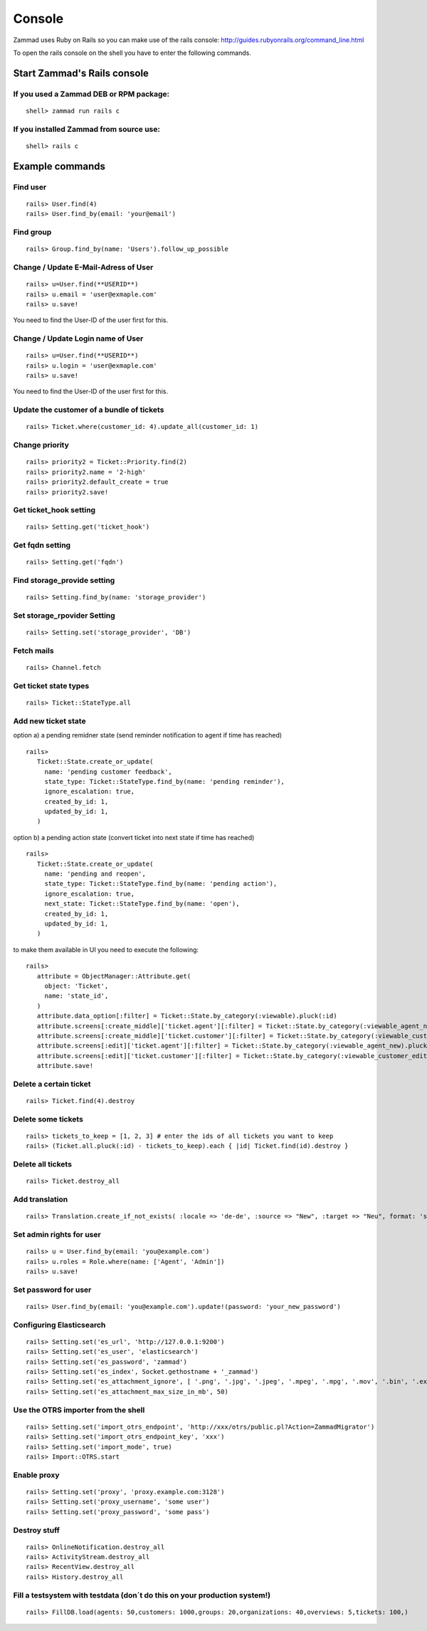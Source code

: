 .. _zammad-console:

Console
*******

Zammad uses Ruby on Rails so you can make use of the rails console: http://guides.rubyonrails.org/command_line.html


To open the rails console on the shell you have to enter the following commands.

Start Zammad's Rails console
============================

If you used a Zammad DEB or RPM package:
----------------------------------------

::

 shell> zammad run rails c

If you installed Zammad from source use:
----------------------------------------

::

 shell> rails c


Example commands
================

Find user
---------

::

 rails> User.find(4)
 rails> User.find_by(email: 'your@email')


Find group
----------

::

 rails> Group.find_by(name: 'Users').follow_up_possible
 

Change / Update E-Mail-Adress of User
-------------------------------------

::

 rails> u=User.find(**USERID**)
 rails> u.email = 'user@exmaple.com'
 rails> u.save!
  
  
You need to find the User-ID of the user first for this.
  
  
Change / Update Login name of User
----------------------------------

::

 rails> u=User.find(**USERID**)
 rails> u.login = 'user@exmaple.com'
 rails> u.save!
  
  
You need to find the User-ID of the user first for this.


Update the customer of a bundle of tickets
------------------------------------------

::

 rails> Ticket.where(customer_id: 4).update_all(customer_id: 1)


Change priority
---------------

::

 rails> priority2 = Ticket::Priority.find(2)
 rails> priority2.name = '2-high'
 rails> priority2.default_create = true
 rails> priority2.save!


Get ticket_hook setting
-----------------------

::

 rails> Setting.get('ticket_hook')


Get fqdn setting
----------------

::

 rails> Setting.get('fqdn')


Find storage_provide setting
----------------------------

::

 rails> Setting.find_by(name: 'storage_provider')


Set storage_rpovider Setting
----------------------------

::

 rails> Setting.set('storage_provider', 'DB')


Fetch mails
-----------

::

 rails> Channel.fetch


Get ticket state types
----------------------

::

 rails> Ticket::StateType.all


Add new ticket state
--------------------

option a) a pending remidner state (send reminder notification to agent if time has reached)
::

 rails> 
    Ticket::State.create_or_update(
      name: 'pending customer feedback',
      state_type: Ticket::StateType.find_by(name: 'pending reminder'),
      ignore_escalation: true,
      created_by_id: 1,
      updated_by_id: 1,
    )

option b) a pending action state (convert ticket into next state if time has reached)
::

 rails> 
    Ticket::State.create_or_update(
      name: 'pending and reopen',
      state_type: Ticket::StateType.find_by(name: 'pending action'),
      ignore_escalation: true,
      next_state: Ticket::StateType.find_by(name: 'open'),
      created_by_id: 1,
      updated_by_id: 1,
    )

to make them available in UI you need to execute the following:

::

 rails> 
    attribute = ObjectManager::Attribute.get(
      object: 'Ticket',
      name: 'state_id',
    )
    attribute.data_option[:filter] = Ticket::State.by_category(:viewable).pluck(:id)
    attribute.screens[:create_middle]['ticket.agent'][:filter] = Ticket::State.by_category(:viewable_agent_new).pluck(:id)
    attribute.screens[:create_middle]['ticket.customer'][:filter] = Ticket::State.by_category(:viewable_customer_new).pluck(:id)
    attribute.screens[:edit]['ticket.agent'][:filter] = Ticket::State.by_category(:viewable_agent_new).pluck(:id)
    attribute.screens[:edit]['ticket.customer'][:filter] = Ticket::State.by_category(:viewable_customer_edit).pluck(:id)
    attribute.save!

Delete a certain ticket
-----------------------

::

 rails> Ticket.find(4).destroy

Delete some tickets
------------------

::

 rails> tickets_to_keep = [1, 2, 3] # enter the ids of all tickets you want to keep
 rails> (Ticket.all.pluck(:id) - tickets_to_keep).each { |id| Ticket.find(id).destroy }


Delete all tickets
------------------

::

 rails> Ticket.destroy_all


Add translation
---------------

::

 rails> Translation.create_if_not_exists( :locale => 'de-de', :source => "New", :target => "Neu", format: 'string', created_by_id: 1, updated_by_id: 1 )


Set admin rights for user
-------------------------

::

 rails> u = User.find_by(email: 'you@example.com')
 rails> u.roles = Role.where(name: ['Agent', 'Admin'])
 rails> u.save!


Set password for user
---------------------

::

 rails> User.find_by(email: 'you@example.com').update!(password: 'your_new_password')


Configuring Elasticsearch
-------------------------

::

 rails> Setting.set('es_url', 'http://127.0.0.1:9200')
 rails> Setting.set('es_user', 'elasticsearch')
 rails> Setting.set('es_password', 'zammad')
 rails> Setting.set('es_index', Socket.gethostname + '_zammad')
 rails> Setting.set('es_attachment_ignore', [ '.png', '.jpg', '.jpeg', '.mpeg', '.mpg', '.mov', '.bin', '.exe', '.box', '.mbox' ] )
 rails> Setting.set('es_attachment_max_size_in_mb', 50)


Use the OTRS importer from the shell
------------------------------------

::

 rails> Setting.set('import_otrs_endpoint', 'http://xxx/otrs/public.pl?Action=ZammadMigrator')
 rails> Setting.set('import_otrs_endpoint_key', 'xxx')
 rails> Setting.set('import_mode', true)
 rails> Import::OTRS.start


Enable proxy
------------

::

 rails> Setting.set('proxy', 'proxy.example.com:3128')
 rails> Setting.set('proxy_username', 'some user')
 rails> Setting.set('proxy_password', 'some pass')


Destroy stuff
-------------

::

 rails> OnlineNotification.destroy_all
 rails> ActivityStream.destroy_all
 rails> RecentView.destroy_all
 rails> History.destroy_all


Fill a testsystem with testdata (don´t do this on your production system!)
-------------

::

 rails> FillDB.load(agents: 50,customers: 1000,groups: 20,organizations: 40,overviews: 5,tickets: 100,)

